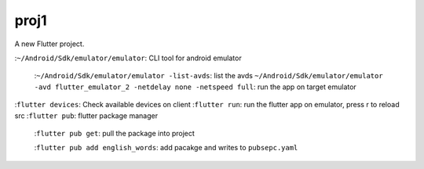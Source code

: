 proj1
#####

A new Flutter project.

:``~/Android/Sdk/emulator/emulator``\: CLI tool for android emulator

    :``~/Android/Sdk/emulator/emulator -list-avds``\: list the avds
    ``~/Android/Sdk/emulator/emulator -avd flutter_emulator_2 -netdelay none -netspeed full``\: run the app on target emulator

:``flutter devices``\: Check available devices on client
:``flutter run``\: run the flutter app on emulator, press r to reload src
:``flutter pub``\: flutter package manager

   :``flutter pub get``\: pull the package into project

   :``flutter pub add english_words``\: add pacakge and writes to ``pubsepc.yaml``


